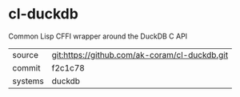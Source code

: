 * cl-duckdb

Common Lisp CFFI wrapper around the DuckDB C API

|---------+-----------------------------------------------|
| source  | git:https://github.com/ak-coram/cl-duckdb.git |
| commit  | f2c1c78                                       |
| systems | duckdb                                        |
|---------+-----------------------------------------------|
